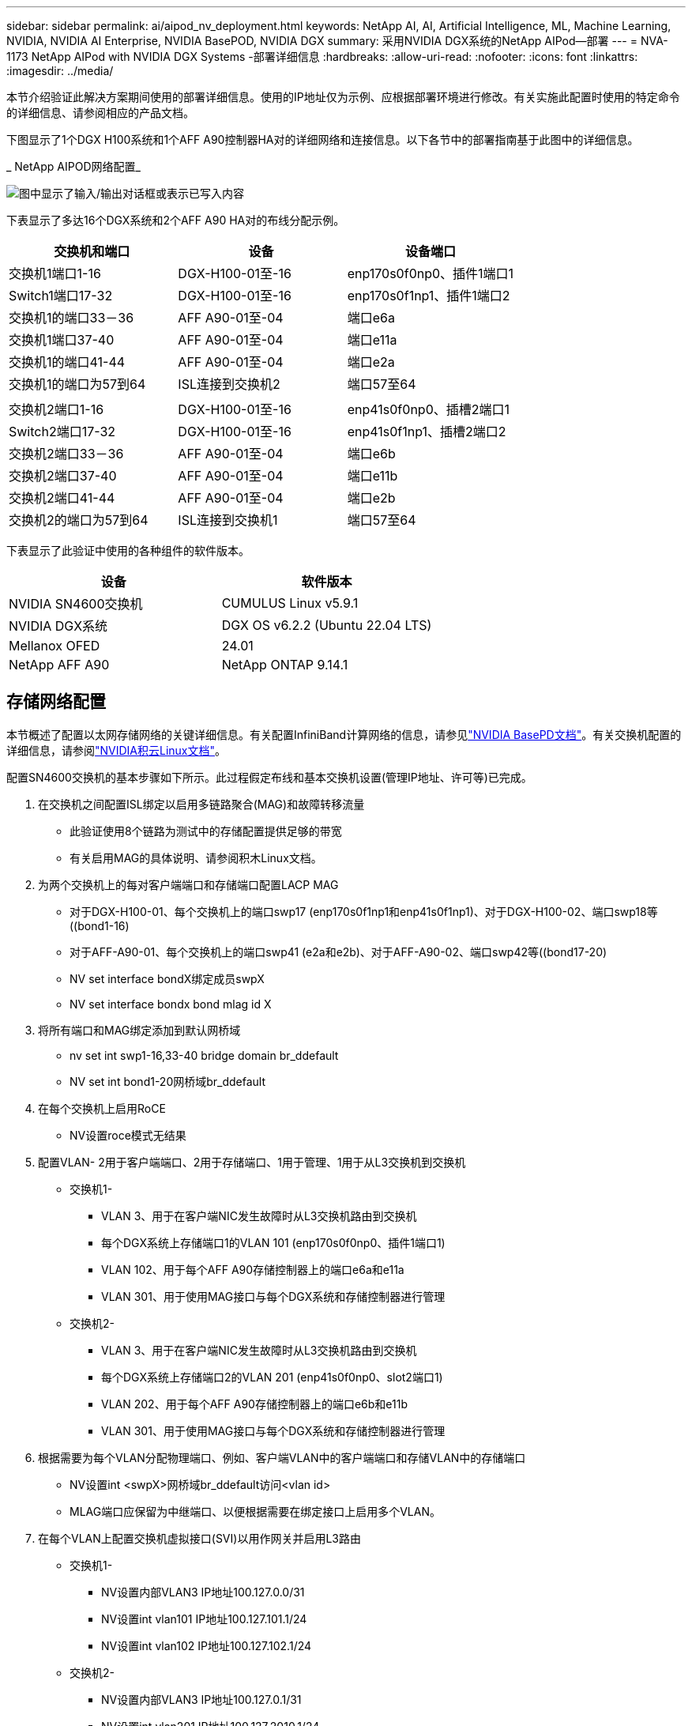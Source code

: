 ---
sidebar: sidebar 
permalink: ai/aipod_nv_deployment.html 
keywords: NetApp AI, AI, Artificial Intelligence, ML, Machine Learning, NVIDIA, NVIDIA AI Enterprise, NVIDIA BasePOD, NVIDIA DGX 
summary: 采用NVIDIA DGX系统的NetApp AIPod—部署 
---
= NVA-1173 NetApp AIPod with NVIDIA DGX Systems -部署详细信息
:hardbreaks:
:allow-uri-read: 
:nofooter: 
:icons: font
:linkattrs: 
:imagesdir: ../media/


[role="lead"]
本节介绍验证此解决方案期间使用的部署详细信息。使用的IP地址仅为示例、应根据部署环境进行修改。有关实施此配置时使用的特定命令的详细信息、请参阅相应的产品文档。

下图显示了1个DGX H100系统和1个AFF A90控制器HA对的详细网络和连接信息。以下各节中的部署指南基于此图中的详细信息。

_ NetApp AIPOD网络配置_

image:aipod_nv_a90_netdetail.png["图中显示了输入/输出对话框或表示已写入内容"]

下表显示了多达16个DGX系统和2个AFF A90 HA对的布线分配示例。

|===
| 交换机和端口 | 设备 | 设备端口 


| 交换机1端口1-16 | DGX-H100-01至-16 | enp170s0f0np0、插件1端口1 


| Switch1端口17-32 | DGX-H100-01至-16 | enp170s0f1np1、插件1端口2 


| 交换机1的端口33－36 | AFF A90-01至-04 | 端口e6a 


| 交换机1端口37-40 | AFF A90-01至-04 | 端口e11a 


| 交换机1的端口41-44 | AFF A90-01至-04 | 端口e2a 


| 交换机1的端口为57到64 | ISL连接到交换机2 | 端口57至64 


|  |  |  


| 交换机2端口1-16 | DGX-H100-01至-16 | enp41s0f0np0、插槽2端口1 


| Switch2端口17-32 | DGX-H100-01至-16 | enp41s0f1np1、插槽2端口2 


| 交换机2端口33－36 | AFF A90-01至-04 | 端口e6b 


| 交换机2端口37-40 | AFF A90-01至-04 | 端口e11b 


| 交换机2端口41-44 | AFF A90-01至-04 | 端口e2b 


| 交换机2的端口为57到64 | ISL连接到交换机1 | 端口57至64 
|===
下表显示了此验证中使用的各种组件的软件版本。

|===
| 设备 | 软件版本 


| NVIDIA SN4600交换机 | CUMULUS Linux v5.9.1 


| NVIDIA DGX系统 | DGX OS v6.2.2 (Ubuntu 22.04 LTS) 


| Mellanox OFED | 24.01 


| NetApp AFF A90 | NetApp ONTAP 9.14.1 
|===


== 存储网络配置

本节概述了配置以太网存储网络的关键详细信息。有关配置InfiniBand计算网络的信息，请参见link:https://nvdam.widen.net/s/nfnjflmzlj/nvidia-dgx-basepod-reference-architecture["NVIDIA BasePD文档"]。有关交换机配置的详细信息，请参阅link:https://docs.nvidia.com/networking-ethernet-software/cumulus-linux-59/["NVIDIA积云Linux文档"]。

配置SN4600交换机的基本步骤如下所示。此过程假定布线和基本交换机设置(管理IP地址、许可等)已完成。

. 在交换机之间配置ISL绑定以启用多链路聚合(MAG)和故障转移流量
+
** 此验证使用8个链路为测试中的存储配置提供足够的带宽
** 有关启用MAG的具体说明、请参阅积木Linux文档。


. 为两个交换机上的每对客户端端口和存储端口配置LACP MAG
+
** 对于DGX-H100-01、每个交换机上的端口swp17 (enp170s0f1np1和enp41s0f1np1)、对于DGX-H100-02、端口swp18等((bond1-16)
** 对于AFF-A90-01、每个交换机上的端口swp41 (e2a和e2b)、对于AFF-A90-02、端口swp42等((bond17-20)
** NV set interface bondX绑定成员swpX
** NV set interface bondx bond mlag id X


. 将所有端口和MAG绑定添加到默认网桥域
+
** nv set int swp1-16,33-40 bridge domain br_ddefault
** NV set int bond1-20网桥域br_ddefault


. 在每个交换机上启用RoCE
+
** NV设置roce模式无结果


. 配置VLAN- 2用于客户端端口、2用于存储端口、1用于管理、1用于从L3交换机到交换机
+
** 交换机1-
+
*** VLAN 3、用于在客户端NIC发生故障时从L3交换机路由到交换机
*** 每个DGX系统上存储端口1的VLAN 101 (enp170s0f0np0、插件1端口1)
*** VLAN 102、用于每个AFF A90存储控制器上的端口e6a和e11a
*** VLAN 301、用于使用MAG接口与每个DGX系统和存储控制器进行管理


** 交换机2-
+
*** VLAN 3、用于在客户端NIC发生故障时从L3交换机路由到交换机
*** 每个DGX系统上存储端口2的VLAN 201 (enp41s0f0np0、slot2端口1)
*** VLAN 202、用于每个AFF A90存储控制器上的端口e6b和e11b
*** VLAN 301、用于使用MAG接口与每个DGX系统和存储控制器进行管理




. 根据需要为每个VLAN分配物理端口、例如、客户端VLAN中的客户端端口和存储VLAN中的存储端口
+
** NV设置int <swpX>网桥域br_ddefault访问<vlan id>
** MLAG端口应保留为中继端口、以便根据需要在绑定接口上启用多个VLAN。


. 在每个VLAN上配置交换机虚拟接口(SVI)以用作网关并启用L3路由
+
** 交换机1-
+
*** NV设置内部VLAN3 IP地址100.127.0.0/31
*** NV设置int vlan101 IP地址100.127.101.1/24
*** NV设置int vlan102 IP地址100.127.102.1/24


** 交换机2-
+
*** NV设置内部VLAN3 IP地址100.127.0.1/31
*** NV设置int vlan201 IP地址100.127.2010.1/24
*** NV设置int vlan202 IP地址100.127.202.1/24




. 创建静态路由
+
** 系统会自动为同一交换机上的子网创建静态路由
** 如果客户端链路发生故障、则交换机到交换机的路由需要使用其他静态路由
+
*** 交换机1-
+
**** NV通过127.100.0.1设置VRF默认路由器静态100.127.128.0/17


*** 交换机2-
+
**** NV通过100.127.0.0设置VRF默认路由器静态100.127.0.0/17










== 存储系统配置：

本节介绍了有关为此解决方案配置A90存储系统的关键详细信息。有关ONTAP系统配置的详细信息，请参阅link:https://docs.netapp.com/us-en/ontap/index.html["ONTAP 文档"]。下图显示了存储系统的逻辑配置。

_ NetApp A90存储集群逻辑配置_

image:aipod_nv_a90_logical.png["图中显示了输入/输出对话框或表示已写入内容"]

下面概括了用于配置存储系统的基本步骤。此过程假定已完成基本存储集群安装。

. 使用所有可用分区减去1个备用分区、在每个控制器上配置1个聚合
+
** aggrcreate -node <node>-聚合<node> disk_data01 -diskcount <47>


. 在每个控制器上配置ifgrp
+
** net port ifgrp create -node <node>-ifgrp a1a -mode multimode_lacp -unc-fFunction port
** net port ifgrp add-port -node <node>-ifgrp <ifgrp>-ports <node>：e2a、<node>：e2b


. 在每个控制器的ifgrp上配置管理VLAN端口
+
** net port vlan create -node A90-01 -port AFF -vla-id 31
** net port vlan create -node A90-02 -port AFF -vla-id 31
** net port vlan create -node A90-03 -port AFF -vla-id 31
** net port vlan create -node A90-04 -port AFF -vla-id 31


. 创建广播域
+
** 广播域create -cast-domain vlan21 -MTU 9000 -ports AFF A90-01：e6a、AFF A90-01：e11a、AFF A90-02：e6a、AFF A90-02：e11a、AFF A90-03：e6a、AFF A90-03：e11a、AFF A90-04：e6a、AFF A90-04：e11a
** 广播域create -cast-domain vlan22 -MTU 9000 -ports aaff-A90-01：e6b、AFF A90-01：e11b、AFF A90-02：e6b、AFF A90-02：e11b、AFF A90-03：e6b、AFF A90-03：e11b、AFF A90-04：AFF A90-04：e6b
** 广播域create -bcast-domain vlan31 -MTU 9000 -ports AFF A90-01：A1A-31、AFF A90-02：A1A-31、AFF A90-03：A1A-31、AFF A90-04：A1A-31


. 创建管理SVM *
. 配置管理SVM
+
** 创建 LIF
+
*** net int create -vserver basePOD -mgmt-lf vlan31-01 -HOME-node AFF A90-01 -HOME-port A1A-31 -address 192.168.31.X -netm掩 码255.255.255.0


** 创建FlexGroup卷-
+
*** vol create -vserver basePOD -mgmt-volume home -size 10T -auto-proipy-as FlexGroup -j结-path /home
*** vol create -vserver basePOD -mgmt-volume cm -size 10T -auto-proipy-as FlexGroup -j结对 路径/cm


** 创建导出策略
+
*** 导出策略规则create -vserver basepod-mgmt-policy default -client-match 192.168.31.0/24 -orule sys -rwrule sys -superusersys




. 创建数据SVM *
. 配置数据SVM
+
** 配置SVM以支持RDMA
+
*** vserver NFS修改-vserver basePOD数据-rdma已启用


** 创建生命周期
+
*** net int create -vserver basePOD数据-lifc1-6a-lif1 -HOME-node AFF A90-01 -HOME-port e6a -address 127.100.102.101 -netm掩 码255.255.255.0
*** net int create -vserver basePOD数据-lifc1-6a-lif2 -HOME-node AFF A90-01 -HOME-port e6a -address 127.100.102.102 -netm掩 码255.255.255.0
*** net int create -vserver basePOD数据-lifc1-6b-lif1 -HOME-node AFF netma-a90-01 -HOME-port e6b -address 127.100.202.101 -netm掩 码255.255.255.0
*** net int create -vserver basePOD -data -liff c1-6b-lif2 -HOME-node AFF netma-a90-01 -HOME-port e6b -address 127.100.202.102 -netm掩 码255.255.255.0
*** net int create -vserver basePOD数据-lifc1-11a-lif1 -HOME-node AFF A90-01 -HOME-port e11a -address 100.127.102.103 -netm掩 码255.255.255.0
*** net int create -vserver basePOD数据-lifc1-11a-lif2 -HOME-node AFF A90-01 -HOME-port e11a -address 100.127.102.104 -netm掩 码255.255.255.0
*** net int create -vserver basePOD数据-lifc1-11b-lif1 -HOME-node AFF A90-01 -HOME-port e11b -address 127.100.202.103 -netm掩 码255.255.255.0
*** net int create -vserver basePOD -data -liff c1-11b-lif2 -HOME-node AFF netma-a90-01 -HOME-port e11b -address 127.100.202.104 -netm掩 码255.255.255.0
*** net int create -vserver basePOD数据-lifc2-6a-lif1 -HOME-node AFF A90-02 -HOME-port e6a -address 127.100.102.105 -netm掩 码255.255.255.0
*** net int create -vserver basePOD数据-lifc2-6a-lif2 -HOME-node AFF A90-02 -HOME-port e6a -address 127.100.102.106 -netm掩 码255.255.255.0
*** net int create -vserver basePOD -data -liff c2-6b-lif1 -HOME-node AFF netma-a90-02 -HOME-port e6b -address 127.100.202.105 -netm掩 码255.255.255.0
*** net int create -vserver basePOD -data -liff c2-6b-lif2 -HOME-node AFF netma-a90-02 -HOME-port e6b -address 127.100.202.106 -netm掩 码255.255.255.0
*** net int create -vserver basePOD数据-lifc2-11a-lif1 -HOME-node AFF A90-02 -HOME-port e11a -address 100.127.102.107 -netm掩 码255.255.255.0
*** net int create -vserver basePOD数据-lifc2-11a-lif2 -HOME-node AFF A90-02 -HOME-port e11a -address 100.127.102.108 -netm掩 码255.255.255.0
*** net int create -vserver basePOD数据-lifc2-11b-lif1 -HOME-node AFF netma-a90-02 -HOME-port e11b -address 127.100.202.107 -netm掩 码255.255.255.0
*** net int create -vserver basePOD数据-lifc c2-11b-lif2 -HOME-node AFF netma-a90-02 -HOME-port e11b -address 127.100.202.108 -netm掩 码255.255.255.0




. 配置用于RDMA访问的SIFs
+
** 对于使用15.1的部署、要为物理信息配置RoCE ONTAP 9、需要使用操作系统级别的命令、而这些命令在ONTAP命令行界面中不可用。请联系NetApp支持部门、以协助为RoCE支持配置端口。基于RDMA的NFS正常运行
** 从RoCE 16.1开始、物理接口将自动配置适当的设置、以实现端到端ONTAP 9支持。
** net int修改-vserver basePOD数据-lif*-rdma-protocols roce


. 在数据SVM上配置NFS参数
+
** NFS修改-vserver basepod-data -v4.1 enabled -v4.1-pNFS enabled -v4.1-rUNKING enabled -tcp-max-Transfer -size 262144


. 创建FlexGroup卷-
+
** vol create -vserver basePOD -data -volume data -size 100T -auto-proipy-as FlexGroup -j结-path /data


. 创建导出策略
+
** 导出策略规则create -vserver basepod-data -policy default -client-match 100.127.101.0/24 -orule sys -rwrule sys -superusersys
** 导出策略规则create -vserver basePOD数据-policy default -client-match 100.127.201.0/24 -rorule sys -rwrule sys -superuser


. 创建路由
+
** route add -vserver basePOD数据-Destination 100.127.0.0/17 -Gateway 100.127.102.1指标20
** route add -vserver basePOD数据-Destination 100.127.0.0/17 -Gateway 100.127.202.1指标30
** route add -vserver basePOD _data -Destination 100.127.128.0/17 -Gateway 100.127.202.1指标20
** route add -vserver basePOD _data -Destination 100.127.128.0/17 -Gateway 100.127.102.1指标30






=== 用于RoCE存储访问的DGX H100配置

本节介绍了DGX H100系统配置的关键详细信息。其中许多配置项可以包含在部署到DGX系统的操作系统映像中、也可以由Base Command Manager在启动时实施。此处列出这些内容仅供参考，有关在BCM中配置节点和软件映像的详细信息，请参阅link:https://docs.nvidia.com/base-command-manager/index.html#overview["BCM文档"]。

. 安装其他软件包
+
** IPMITool
** python3 pip


. 安装Python软件包
+
** Par美 子
** matoplib


. 安装软件包后重新配置dppackage
+
** dp制定--configure -a


. 安装MoFED
. 设置Mst值以进行性能调整
+
** mstconfig -y -d <aa:00.0,29:00.0> set advanced_pci_settings = 1 NUM_O_VFS=0 MAG_ACC_out_Read=44


. 修改设置后重置适配器
+
** mxfwreset -d <aa:00.0,29:00.0>-y reset


. 在PCI设备上设置MaxReadReq
+
** setpci -s <aa:00.0,29:00.0> 68.W=5957


. 设置RX和TX环缓冲区大小
+
** Ethtool -G <enp170s0f0np0,enp41s0f0np0> Rx 8192 TX 8192


. 使用nx_QoS设置PFC和DSCP
+
** MLNR_QoS -i <enp170s0f0np0,enp41s0f0np0>--PFC 0、0、0、0、1、0、0 --trust = DSCP --cable_len=3


. 为网络端口上的RoCE流量设置ToE
+
** echo 106 >/sys/class/InfiniBand/infina/tc/1/Traffic <mlx5_7,mlx5_1>_class


. 在相应子网上为每个存储NIC配置一个IP地址
+
** 100.127.101.0/24、用于存储NIC 1
** 100.127.201.0/24、用于存储NIC 2


. 配置用于LACP绑定的带内网络端口(enp170s0f1np1、enp41s0f1np1)
. 为每个存储子网的主路径和辅助路径配置静态路由
+
** route add–net 100.127.0.0/17 GW 100.127.101.1指标20
** route add–net 100.127.0.0/17 GW 100.127.201.1公制30
** route add–net 100.127.128.0/17 GW 100.127.201.1公制20.
** route add–net 100.127.128.0/17 GW 100.127.101.1指标30


. 挂载/home卷
+
** mount -o vers=3、nconnect = 16、rsize=262144、wsize=262144 192.168.31.X：/home /home


. 挂载/data卷
+
** 挂载数据卷时使用了以下挂载选项-
+
*** VERS=4.1 #启用pNFS以并行访问多个存储节点
*** proto = RDMA #会将传输协议设置为RDMA、而不是默认TCP
*** max_connect = 16 #启用NFS会话中继以聚合存储端口带宽
*** write=eager #可提高缓冲写入的写入性能
*** rsize=262144、wsize=262144 #将I/O传输大小设置为256k





